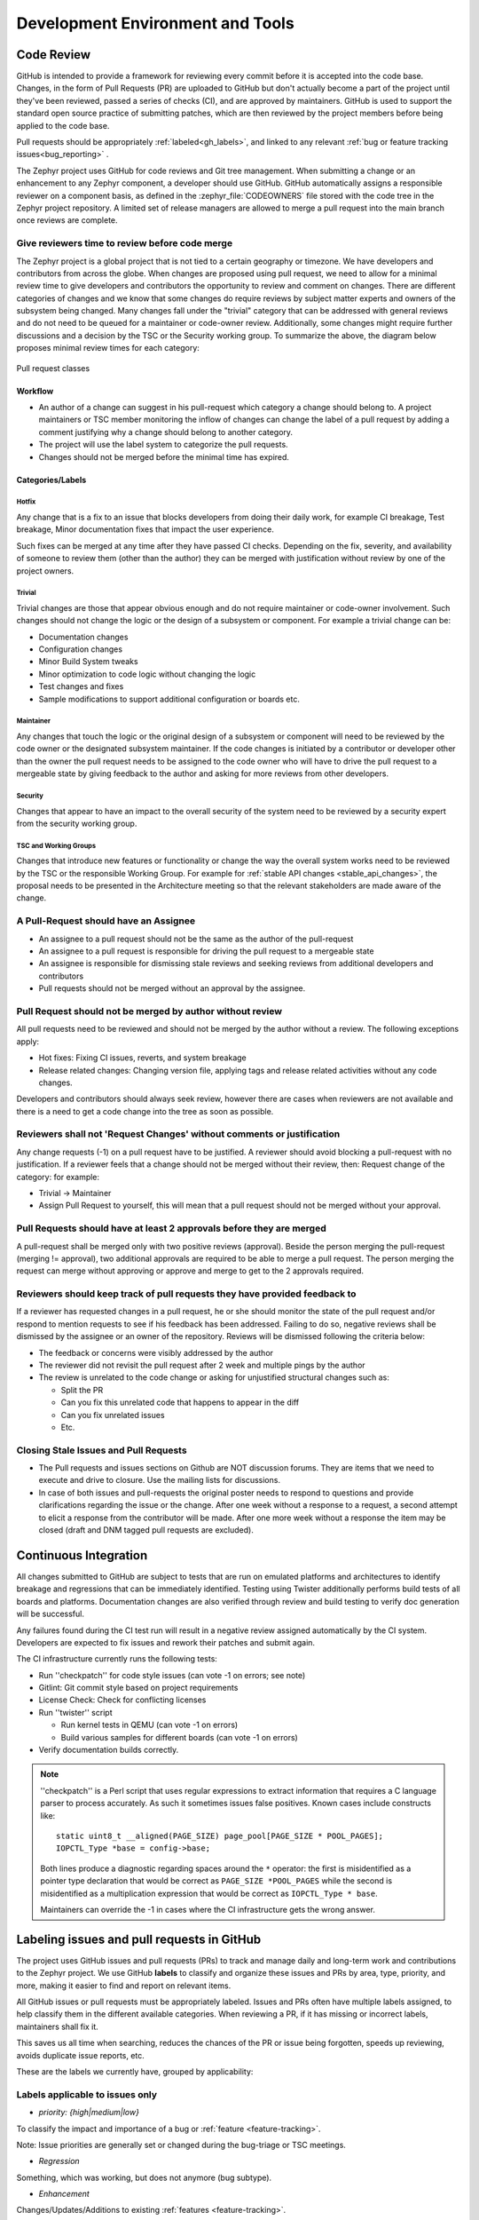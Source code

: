 .. _dev-environment-and-tools:

Development Environment and Tools
#################################

Code Review
************

GitHub is intended to provide a framework for reviewing every commit before it
is accepted into the code base. Changes, in the form of Pull Requests (PR) are
uploaded to GitHub but don't actually become a part of the project until they've
been reviewed, passed a series of checks (CI), and are approved by maintainers.
GitHub is used to support the standard open source practice of submitting
patches, which are then reviewed by the project members before being applied to
the code base.

Pull requests should be appropriately :ref:`labeled<gh_labels>`,
and linked to any relevant :ref:`bug or feature tracking issues<bug_reporting>`
.

The Zephyr project uses GitHub for code reviews and Git tree management. When
submitting a change or an enhancement to any Zephyr component, a developer
should use GitHub. GitHub automatically assigns a responsible reviewer on a
component basis, as defined in the :zephyr_file:`CODEOWNERS` file stored with the code
tree in the Zephyr project repository. A limited set of release managers are
allowed to merge a pull request into the main branch once reviews are complete.

.. _review_time:

Give reviewers time to review before code merge
================================================

The Zephyr project is a global project that is not tied to a certain geography
or timezone. We have developers and contributors from across the globe. When
changes are proposed using pull request, we need to allow for a minimal review
time to give developers and contributors the opportunity to review and comment
on changes. There are different categories of changes and we know that some
changes do require reviews by subject matter experts and owners of the subsystem
being changed. Many changes fall under the "trivial" category that can be
addressed with general reviews and do not need to be queued for a maintainer or
code-owner review. Additionally, some changes might require further discussions
and a decision by the TSC or the Security working group. To summarize the above,
the diagram below proposes minimal review times for each category:


.. figure:: pull_request_classes.png
    :align: center
    :alt: Pull request classes
    :figclass: align-center

    Pull request classes

Workflow
---------

- An author of a change can suggest in his pull-request which category a change
  should belong to. A project maintainers or TSC member monitoring the inflow of
  changes can change the label of a pull request by adding a comment justifying
  why a change should belong to another category.
- The project will use the label system to categorize the pull requests.
- Changes should not be merged before the minimal time has expired.

Categories/Labels
-----------------

Hotfix
++++++

Any change that is a fix to an issue that blocks developers from doing their
daily work, for example CI breakage, Test breakage, Minor documentation fixes
that impact the user experience.

Such fixes can be merged at any time after they have passed CI checks. Depending
on the fix, severity, and availability of someone to review them (other than the
author) they can be merged with justification without review by one of the
project owners.

Trivial
+++++++

Trivial changes are those that appear obvious enough and do not require maintainer or code-owner
involvement. Such changes should not change the logic or the design of a
subsystem or component. For example a trivial change can be:

- Documentation changes
- Configuration changes
- Minor Build System tweaks
- Minor optimization to code logic without changing the logic
- Test changes and fixes
- Sample modifications to support additional configuration or boards etc.

Maintainer
+++++++++++

Any changes that touch the logic or the original design of a subsystem or
component will need to be reviewed by the code owner or the designated subsystem
maintainer. If the code changes is initiated by a contributor or developer other
than the owner the pull request needs to be assigned to the code owner who will
have to drive the pull request to a mergeable state by giving feedback to the
author and asking for more reviews from other developers.

Security
+++++++++++

Changes that appear to have an impact to the overall security of the system need
to be reviewed by a security expert from the security working group.

TSC and Working Groups
++++++++++++++++++++++

Changes that introduce new features or functionality or change the way the
overall system works need to be reviewed by the TSC or the responsible Working
Group. For example for :ref:`stable API changes <stable_api_changes>`, the
proposal needs to be presented in the Architecture meeting so that the relevant
stakeholders are made aware of the change.

A Pull-Request should have an Assignee
=======================================

- An assignee to a pull request should not be the same as the
  author of the pull-request
- An assignee to a pull request is responsible for driving the
  pull request to a mergeable state
- An assignee is responsible for dismissing stale reviews and seeking reviews
  from additional developers and contributors
- Pull requests should not be merged without an approval by the assignee.

Pull Request should not be merged by author without review
===========================================================

All pull requests need to be reviewed and should not be merged by the author
without a review. The following exceptions apply:

- Hot fixes: Fixing CI issues, reverts, and system breakage
- Release related changes: Changing version file, applying tags and release
  related activities without any code changes.

Developers and contributors should always seek review, however there are cases
when reviewers are not available and there is a need to get a code change into
the tree as soon as possible.

Reviewers shall not 'Request Changes' without comments or justification
=======================================================================

Any change requests (-1) on a pull request have to be justified. A reviewer
should avoid blocking a pull-request with no justification. If a reviewer feels
that a change should not be merged without their review, then: Request change
of the category: for example:

- Trivial -> Maintainer
- Assign Pull Request to yourself, this will mean that a pull request should
  not be merged without your approval.


Pull Requests should have at least 2 approvals before they are merged
======================================================================

A pull-request shall be merged only with two positive reviews (approval). Beside
the person merging the pull-request (merging != approval), two additional
approvals are required to be able to merge a pull request. The person merging
the request can merge without approving or approve and merge to get to the 2
approvals required.

Reviewers should keep track of pull requests they have provided feedback to
===========================================================================

If a reviewer has requested changes in a pull request, he or she should monitor
the state of the pull request and/or respond to mention requests to see if his
feedback has been addressed. Failing to do so, negative reviews shall be
dismissed by the assignee or an owner of the repository. Reviews will be
dismissed following the criteria below:

- The feedback or concerns were visibly addressed by the author
- The reviewer did not revisit the pull request after 2 week and multiple pings
  by the author
- The review is unrelated to the code change or asking for unjustified
  structural changes such as:

  - Split the PR
  - Can you fix this unrelated code that happens to appear in the diff
  - Can you fix unrelated issues
  - Etc.

Closing Stale Issues and Pull Requests
=======================================

- The Pull requests and issues sections on Github are NOT discussion forums.
  They are items that we need to execute and drive to closure.
  Use the mailing lists for discussions.
- In case of both issues and pull-requests the original poster needs to respond
  to questions and provide clarifications regarding the issue or the change.
  After one week without a response to a request, a second attempt to elicit
  a response from the contributor will be made. After one more week without a
  response the item may be closed (draft and DNM tagged pull requests are
  excluded).

Continuous Integration
***********************

All changes submitted to GitHub are subject to tests that are run on
emulated platforms and architectures to identify breakage and regressions that
can be immediately identified. Testing using Twister additionally performs build tests
of all boards and platforms. Documentation changes are also verified
through review and build testing to verify doc generation will be successful.

Any failures found during the CI test run will result in a negative review
assigned automatically by the CI system.
Developers are expected to fix issues and rework their patches and submit again.

The CI infrastructure currently runs the following tests:

- Run ''checkpatch'' for code style issues (can vote -1 on errors; see note)
- Gitlint: Git commit style based on project requirements
- License Check: Check for conflicting licenses
- Run ''twister'' script

  - Run kernel tests in QEMU (can vote -1 on errors)
  - Build various samples for different boards (can vote -1 on errors)

- Verify documentation builds correctly.

.. note::

   ''checkpatch'' is a Perl script that uses regular expressions to
   extract information that requires a C language parser to process
   accurately.  As such it sometimes issues false positives.  Known
   cases include constructs like::

      static uint8_t __aligned(PAGE_SIZE) page_pool[PAGE_SIZE * POOL_PAGES];
      IOPCTL_Type *base = config->base;

   Both lines produce a diagnostic regarding spaces around the ``*``
   operator: the first is misidentified as a pointer type declaration
   that would be correct as ``PAGE_SIZE *POOL_PAGES`` while the second
   is misidentified as a multiplication expression that would be correct
   as ``IOPCTL_Type * base``.

   Maintainers can override the -1 in cases where the CI infrastructure
   gets the wrong answer.


.. _gh_labels:

Labeling issues and pull requests in GitHub
*******************************************

The project uses GitHub issues and pull requests (PRs) to track and manage
daily and long-term work and contributions to the Zephyr project. We use
GitHub **labels** to classify and organize these issues and PRs by area, type,
priority, and more, making it easier to find and report on relevant items.

All GitHub issues or pull requests must be appropriately labeled.
Issues and PRs often have multiple labels assigned,
to help classify them in the different available categories.
When reviewing a PR, if it has missing or incorrect labels, maintainers shall
fix it.

This saves us all time when searching, reduces the chances of the PR or issue
being forgotten, speeds up reviewing, avoids duplicate issue reports, etc.

These are the labels we currently have, grouped by applicability:

Labels applicable to issues only
================================

* *priority: {high|medium|low}*

To classify the impact and importance of a bug or
:ref:`feature <feature-tracking>`.

Note: Issue priorities are generally set or changed during the bug-triage or TSC
meetings.

* *Regression*

Something, which was working, but does not anymore (bug subtype).

* *Enhancement*

Changes/Updates/Additions to existing :ref:`features <feature-tracking>`.

* *Feature request*

A request for a new :ref:`feature <feature-tracking>`.

* *Feature*

A :ref:`planned feature<feature-tracking>` with a milestone.

* *Duplicate*

This issue is a duplicate of another issue (please specify).

* *Good first issue*

Good for a first time contributor to take.

* *Release Notes*

Issues that need to be mentioned in release notes as known issues with
additional information.

Any issue must be classified and labeled as either *Bug*, *Enhancement*,
*Feature*, or *Feature Request*. More information on how feature requests are
handled and become features can be found in :ref:`Feature
Tracking<feature-tracking>`.

Labels applicable to pull requests only
=======================================

The issue or PR describes a change to a stable API.

* *Hotfix*

Fix for an issue blocking development.

* *Trivial*

* *Maintainer*

Maintainer review reqiured.

* *Security Review*

To be reviewed by a security expert.

* *DNM*

This PR should not be merged (Do Not Merge). For work in progress, GitHub
"draft" PRs are preferred.

* *Needs review*

The PR needs attention from the maintainers.

* *Backport*

The PR is a backport or should be backported.

* *Licensing*

The PR has licensing issues which require a licensing expert to review it.

.. note::
   For all labels applicable to PRs: Please note that the label, together with
   PR complexity, affects how long a merge should be held to ensure proper
   review. See :ref:`review process <review_time>` for details.


Labels applicable to both pull requests and issues
==================================================

* *area: **

Indicates Zephyr subsystems (e.g, *area: Kernel*, *area: I2C*,
*area: Memory Management*), project functions (e.g., *area: Debugging*,
*area: Documentation*, *area: Process*), or other categories (e.g.,
*area: Coding Style*, *area: MISRA-C*) affected by the bug or the pull request.

An area maintainer should be able to filter by an area label and find all issues
and PRs which relate to that area.

* *platform: **

An issue or PR which affects only a particular platform.

* *dev-review*

The issue is to be discussed in the following `dev-review`_ if time
permits.

.. _`dev-review`: https://github.com/zephyrproject-rtos/zephyr/wiki/Zephyr-Committee-and-Working-Group-Meetings#zephyr-dev-meeting

* *TSC*

TSC stands for Technical Steering Committee. The issue is to be discussed in the
following `TSC meeting`_ if time permits.

.. _`TSC meeting`: https://github.com/zephyrproject-rtos/zephyr/wiki/Zephyr-Committee-and-Working-Group-Meetings#technical-steering-committee-tsc

* *Stable API Change*

The issue or PR describes a change to a stable API. See additional information
in :ref:`stable_api_changes`.

* *Bug*

The issue is a bug, or the PR is fixing a bug.

* *Coverity*

A Coverity detected issue or its fix.

* *Waiting for response*

The Zephyr developers are waiting for the submitter to respond to a question, or
address an issue.

* *Blocked*

Blocked by another PR or issue.

* *Stale*

An issue or a PR which seems abandoned, and requires attention by the author.

* *In progress*

For PRs: is work in progress and should not be merged yet. For issues: Is being
worked on.

* *RFC*

The author would like input from the community. For a PR it should be considered
a draft.

* *LTS*

Long term release branch related.

* *EXT*

Related to an external component.
